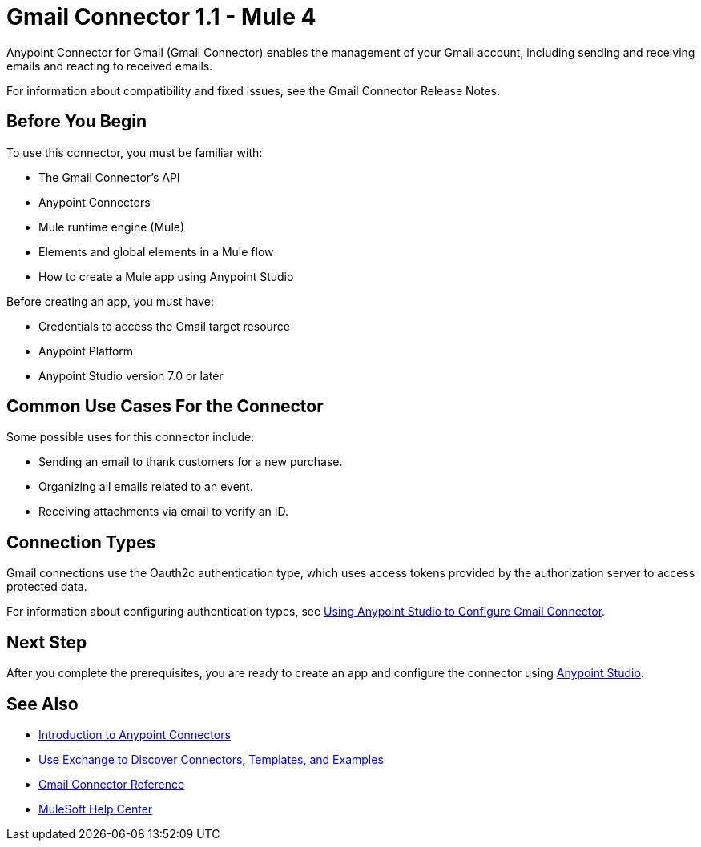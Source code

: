 = Gmail Connector 1.1 - Mule 4



Anypoint Connector for Gmail (Gmail Connector) enables the management of your Gmail account, including sending and receiving emails and reacting to received emails.

For information about compatibility and fixed issues, see the Gmail Connector Release Notes.

== Before You Begin

To use this connector, you must be familiar with:

* The Gmail Connector’s API
* Anypoint Connectors
* Mule runtime engine (Mule)
* Elements and global elements in a Mule flow
* How to create a Mule app using Anypoint Studio

Before creating an app, you must have:

* Credentials to access the Gmail target resource
* Anypoint Platform
* Anypoint Studio version 7.0 or later

== Common Use Cases For the Connector

Some possible uses for this connector include:

* Sending an email to thank customers for a new purchase.
* Organizing all emails related to an event.
* Receiving attachments via email to verify an ID.

== Connection Types

Gmail connections use the Oauth2c authentication type, which uses access tokens provided by the authorization server to access protected data.

For information about configuring authentication types, see xref:gmail-connector-studio.adoc[Using Anypoint Studio to Configure Gmail Connector].

== Next Step

After you complete the prerequisites, you are ready to create an app and configure the connector using xref:gmail-connector-studio.adoc[Anypoint Studio].

== See Also

* xref:connectors::introduction/introduction-to-anypoint-connectors.adoc[Introduction to Anypoint Connectors]
* xref:connectors::introduction/intro-use-exchange.adoc[Use Exchange to Discover Connectors, Templates, and Examples]
* xref:gmail-connector-reference.adoc[Gmail Connector Reference]
* https://help.mulesoft.com[MuleSoft Help Center]
